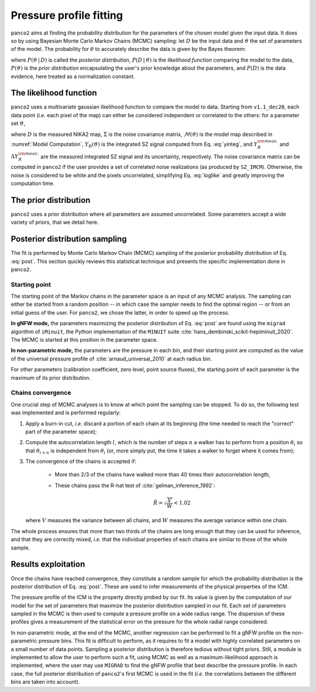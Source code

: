 Pressure profile fitting
************************

``panco2`` aims at finding the probability distribution for the parameters of the chosen model
given the input data.  It does so by using Bayesian Monte Carlo Markov Chains (MCMC)
sampling: let :math:`D` be the input data and :math:`\vartheta` the set of parameters of
the model.  The probability for :math:`\theta` to accurately describe the data is given
by the Bayes theorem:

.. math:: P(\vartheta \,|\, D) = \frac{P(D \,|\, \vartheta) \, P(\vartheta)}{P(D)},
   :label: post

where :math:`P(\vartheta \,|\, D)` is called the *posterior distribution*, :math:`P(D
\,|\, \vartheta)` is the *likelihood function* comparing the model to the data,
:math:`P(\vartheta)` is the *prior distribution* encapsulating the user's prior knowledge
about the parameters, and :math:`P(D)` is the data evidence, here treated as a
normalization constant.

The likelihood function
=======================

``panco2`` uses a multivariate gaussian likelihood function to compare the model to data.
Starting from ``v1.1_dec20``, each data point (*i.e.* each pixel of the map) can either be considered independent or correlated to the others: for a
parameter set :math:`\vartheta`,


.. math:: \mathrm{log} \, \mathcal{L}(\vartheta)
	= \mathrm{log} \, P(D \, | \, \vartheta) = - \frac{1}{2}
	\left(D - \mathcal{M}(\vartheta)\right)^{\rm T} \Sigma^{-1} \left(D -
	\mathcal{M}(\vartheta)\right)
	  - \frac{1}{2} \left(\frac{Y_R^{\rm meas.} - Y_R(\vartheta)}{\Delta Y_R^{\rm
	  meas.}}\right)^2 - \Delta_{\rm mass}
    :label: loglike

where :math:`D` is the measured NIKA2 map, :math:`\Sigma` is the noise covariance matrix,
:math:`\mathcal{M}(\vartheta)` is the model map described in :numref:`Model Computation`,
:math:`Y_R(\vartheta)` is the integrated SZ signal computed from Eq.  :eq:`yinteg`, and
:math:`Y_R^{\rm meas.}` and :math:`\Delta Y_R^{\rm meas.}` are the measured integrated
SZ signal and its uncertainty, respectively.
The noise covariance matrix can be computed in ``panco2`` if the user provides a set of correlated noise realizations (as produced by ``SZ_IMCM``).
Otherwise, the noise is considered to be white and the pixels uncorrelated, simplifying Eq. :eq:`loglike` and greatly improving the computation time.


The prior distribution
======================

``panco2`` uses a prior distribution where all parameters are assumed uncorrelated.  Some
parameters accept a wide variety of priors, that we detail here.


Posterior distribution sampling
===============================

The fit is performed by Monte Carlo Markov Chain (MCMC) sampling of the posterior
probability distribution of Eq.  :eq:`post`.  This section quickly reviews this
statistical technique and presents the specific implementation done in ``panco2``.


Starting point
--------------

The starting point of the Markov chains in the parameter space is an input of any MCMC
analysis.  The sampling can either be started from a random position -- in which case
the sampler needs to find the optimal region -- or from an initial guess of the user.
For ``panco2``, we chose the latter, in order to speed up the process.

**In gNFW mode,** the parameters maximizing the posterior distribution of Eq.
:eq:`post` are found using the ``migrad`` algorithm of ``iMinuit``, the Python
implementation of the ``MINUIT`` suite :cite:`hans_dembinski_scikit-hepiminuit_2020`.
The MCMC is started at this position in the parameter space.

**In non-parametric mode,** the parameters are the pressure in each bin, and their
starting point are computed as the value of the universal pressure profile of
:cite:`arnaud_universal_2010` at each radius bin.

For other parameters (calibration coefficient, zero level, point source fluxes), the
starting point of each parameter is the maximum of its prior distribution.

Chains convergence
------------------

One crucial step of MCMC analyses is to know at which point the sampling can be stopped.
To do so, the following test was implemented and is performed regularly:

#. Apply a burn-in cut, *i.e.* discard a portion of each chain at its beginning (the
   time needed to reach the "correct" part of the parameter space);

#. Compute the autocorrelation length :math:`l`, which is the number of steps :math:`n`
   a walker has to perform from a position :math:`\theta_i` so that :math:`\theta_{i+n}` is
   independent from :math:`\theta_i` (or, more simply put, the time it takes a walker to
   forget where it comes from);

#. The convergence of the chains is accepted if:

    - More than 2/3 of the chains have walked more than 40 times their autocorrelation
      length,

    - These chains pass the R-hat test of :cite:`gelman_inference_1992`:

	  .. math:: \hat{R} = \sqrt{\frac{V}{W}} < 1.02

   where :math:`V` measures the variance between all chains, and :math:`W` measures
   the average variance within one chain.

The whole process ensures that more than two thirds of the chains are long enough that
they can be used for inference, and that they are correctly mixed, *i.e.* that the
individual properties of each chains are similar to those of the whole sample.

Results exploitation
====================

Once the chains have reached convergence, they constitute a random sample for which the
probability distribution is the posterior distribution of Eq.  :eq:`post`.  These are
used to infer measurements of the physical properties of the ICM.

The pressure profile of the ICM is the property directly probed by our fit.  Its value
is given by the computation of our model for the set of parameters that maximize the
posterior distribution sampled in our fit.  Each set of parameters sampled in the MCMC
is then used to compute a pressure profile on a wide radius range.  The dispersion of
these profiles gives a measurement of the statistical error on the pressure for the
whole radial range considered.

In non-parametric mode, at the end of the MCMC, another regression can be performed to
fit a gNFW profile on the non-parametric pressure bins. This fit is difficult to perform,
as it requires to fit a model with highly correlated parameters on a small number of
data points. Sampling a posterior distribution is therefore tedious without tight priors.
Still, a module is implemented to allow the user to perform such a fit, using MCMC as
well as a maximum-likelihood approach is implemented, where the user may use ``MIGRAD``
to find the gNFW profile that best describe the pressure profile. In each case, the full
posterior distribution of ``panco2``'s first MCMC is used in the fit (*i.e.* the
correlations between the different bins are taken into account).